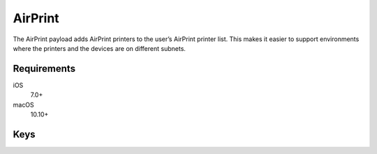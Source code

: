 .. _payloadtype-com.apple.airprint:

AirPrint
========

The AirPrint payload adds AirPrint printers to the user’s AirPrint printer list. This makes it easier to support environments where the printers and the devices are on different subnets.

.. pfm:: manifests/ac2/com.apple.airprint manifest.plist

Requirements
------------

iOS
    7.0+
macOS
    10.10+

Keys
----

.. pfmkey:: AirPrint manifests/ac2/com.apple.airprint manifest.plist
